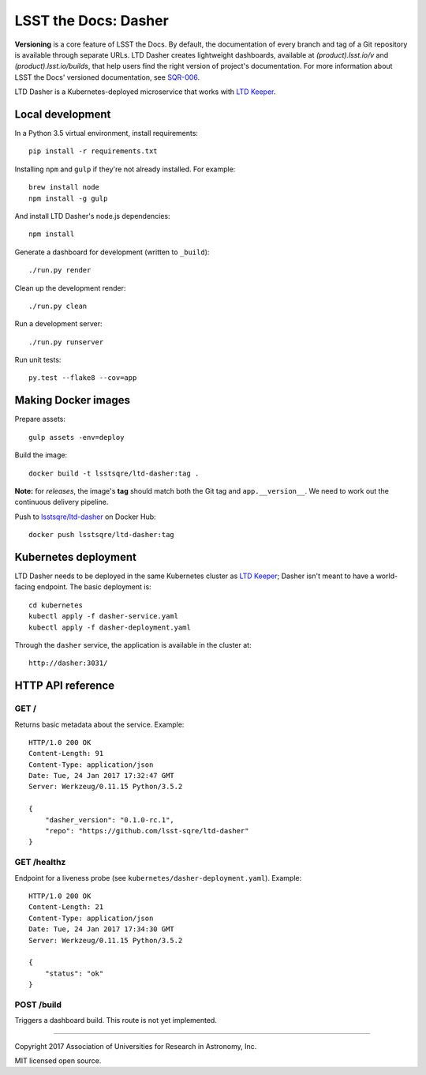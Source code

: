 #####################
LSST the Docs: Dasher
#####################

**Versioning** is a core feature of LSST the Docs.
By default, the documentation of every branch and tag of a Git repository is available through separate URLs.
LTD Dasher creates lightweight dashboards, available at `(product).lsst.io/v` and `(product).lsst.io/builds`, that help users find the right version of project's documentation.
For more information about LSST the Docs' versioned documentation, see `SQR-006`_.

LTD Dasher is a Kubernetes-deployed microservice that works with `LTD Keeper`_.

Local development
=================

In a Python 3.5 virtual environment, install requirements::

   pip install -r requirements.txt

Installing ``npm`` and ``gulp`` if they're not already installed.
For example::

   brew install node
   npm install -g gulp

And install LTD Dasher's node.js dependencies::

   npm install

Generate a dashboard for development (written to ``_build``)::

   ./run.py render

Clean up the development render::

   ./run.py clean

Run a development server::

   ./run.py runserver

Run unit tests::

   py.test --flake8 --cov=app

Making Docker images
====================

Prepare assets::

   gulp assets -env=deploy

Build the image::

   docker build -t lsstsqre/ltd-dasher:tag .

**Note:** for *releases*, the image's **tag** should match both the Git tag and ``app.__version__``.
We need to work out the continuous delivery pipeline.

Push to `lsstsqre/ltd-dasher <https://hub.docker.com/r/lsstsqre/ltd-dasher/>`_ on Docker Hub::

   docker push lsstsqre/ltd-dasher:tag

Kubernetes deployment
=====================

LTD Dasher needs to be deployed in the same Kubernetes cluster as `LTD Keeper`_; Dasher isn't meant to have a world-facing endpoint.
The basic deployment is::

   cd kubernetes
   kubectl apply -f dasher-service.yaml
   kubectl apply -f dasher-deployment.yaml

Through the ``dasher`` service, the application is available in the cluster at::

   http://dasher:3031/

HTTP API reference
==================

GET /
-----

Returns basic metadata about the service.
Example::

   HTTP/1.0 200 OK
   Content-Length: 91
   Content-Type: application/json
   Date: Tue, 24 Jan 2017 17:32:47 GMT
   Server: Werkzeug/0.11.15 Python/3.5.2

   {
       "dasher_version": "0.1.0-rc.1",
       "repo": "https://github.com/lsst-sqre/ltd-dasher"
   }

GET /healthz
------------

Endpoint for a liveness probe (see ``kubernetes/dasher-deployment.yaml``).
Example::

   HTTP/1.0 200 OK
   Content-Length: 21
   Content-Type: application/json
   Date: Tue, 24 Jan 2017 17:34:30 GMT
   Server: Werkzeug/0.11.15 Python/3.5.2

   {
       "status": "ok"
   }

POST /build
-----------

Triggers a dashboard build.
This route is not yet implemented.

****

Copyright 2017 Association of Universities for Research in Astronomy, Inc.

MIT licensed open source.

.. _LTD Keeper: https://ltd-keeper.lsst.io
.. _SQR-006: https://sqr-006.lsst.io/#versioned-documentation-urls
